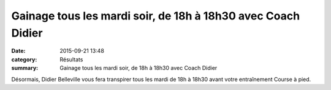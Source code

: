 Gainage tous les mardi soir, de 18h à 18h30 avec Coach Didier
=============================================================

:date: 2015-09-21 13:48
:category: Résultats
:summary: Gainage tous les mardi soir, de 18h à 18h30 avec Coach Didier

|Gainage tous les mardi soir, de 18h à 18h30 avec Coach Didier|

Désormais, Didier Belleville vous fera transpirer tous les mardi de 18h à 18h30 avant votre entraînement Course à pied.

.. |Gainage tous les mardi soir, de 18h à 18h30 avec Coach Didier| image:: http://assets.acr-dijon.org/old/httpimgover-blog-kiwicom149288520150921-ob_aa01d0_wp-20150908-18-16-14-pro.jpg
